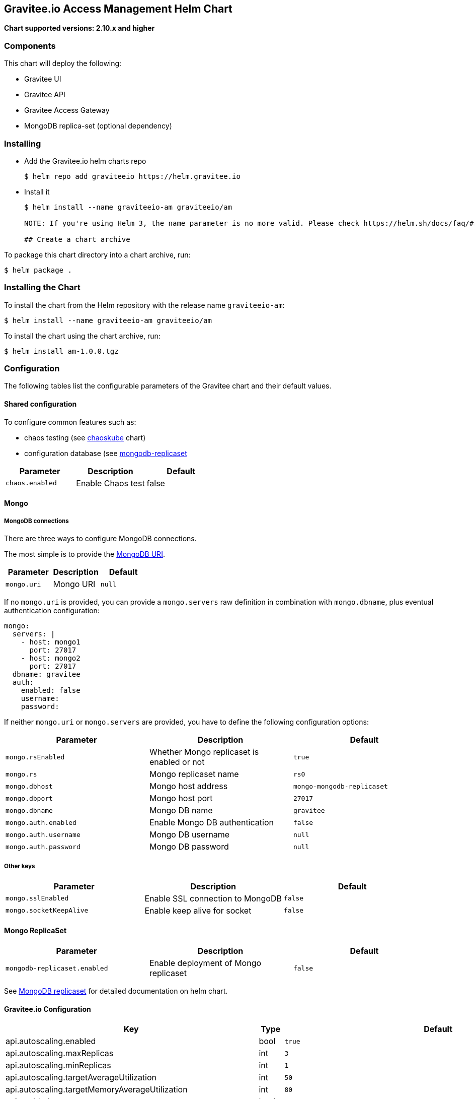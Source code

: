 [[graviteeio-access-management-helm-chart]]
== Gravitee.io Access Management Helm Chart

*Chart supported versions: 2.10.x and higher*

=== Components

This chart will deploy the following:

* Gravitee UI
* Gravitee API
* Gravitee Access Gateway
* MongoDB replica-set (optional dependency)

=== Installing

* Add the Gravitee.io helm charts repo
+
....
$ helm repo add graviteeio https://helm.gravitee.io
....
* Install it
+
....
$ helm install --name graviteeio-am graviteeio/am

NOTE: If you're using Helm 3, the name parameter is no more valid. Please check https://helm.sh/docs/faq/#release-names-are-now-scoped-to-the-namespace(Helm documentation)

## Create a chart archive

....

To package this chart directory into a chart archive, run:

....
$ helm package .
....

=== Installing the Chart

To install the chart from the Helm repository with the release name
`+graviteeio-am+`:

[source,bash]
----
$ helm install --name graviteeio-am graviteeio/am
----

To install the chart using the chart archive, run:

....
$ helm install am-1.0.0.tgz
....

=== Configuration

The following tables list the configurable parameters of the Gravitee
chart and their default values.

==== Shared configuration

To configure common features such as:

* chaos testing (see
https://github.com/kubernetes/charts/tree/master/stable/chaoskube[chaoskube]
chart)
* configuration database (see
https://github.com/kubernetes/charts/tree/master/stable/mongodb-replicaset[mongodb-replicaset]

[cols=",,",options="header",]
|===
|Parameter |Description |Default
|`+chaos.enabled+` |Enable Chaos test |false
|===

==== Mongo

===== MongoDB connections

There are three ways to configure MongoDB connections.

The most simple is to provide the
https://docs.mongodb.com/manual/reference/connection-string/[MongoDB
URI].

[cols=",,",options="header",]
|===
|Parameter |Description |Default
|`+mongo.uri+` |Mongo URI |`+null+`
|===

If no `+mongo.uri+` is provided, you can provide a `+mongo.servers+` raw
definition in combination with `+mongo.dbname+`, plus eventual
authentication configuration:

[source,yaml]
----
mongo:
  servers: |
    - host: mongo1
      port: 27017
    - host: mongo2
      port: 27017
  dbname: gravitee
  auth:
    enabled: false
    username: 
    password:
----

If neither `+mongo.uri+` or `+mongo.servers+` are provided, you have to
define the following configuration options:

[cols=",,",options="header",]
|===
|Parameter |Description |Default
|`+mongo.rsEnabled+` |Whether Mongo replicaset is enabled or not
|`+true+`

|`+mongo.rs+` |Mongo replicaset name |`+rs0+`

|`+mongo.dbhost+` |Mongo host address |`+mongo-mongodb-replicaset+`

|`+mongo.dbport+` |Mongo host port |`+27017+`

|`+mongo.dbname+` |Mongo DB name |`+gravitee+`

|`+mongo.auth.enabled+` |Enable Mongo DB authentication |`+false+`

|`+mongo.auth.username+` |Mongo DB username |`+null+`

|`+mongo.auth.password+` |Mongo DB password |`+null+`
|===

===== Other keys

[cols=",,",options="header",]
|===
|Parameter |Description |Default
|`+mongo.sslEnabled+` |Enable SSL connection to MongoDB |`+false+`
|`+mongo.socketKeepAlive+` |Enable keep alive for socket |`+false+`
|===

==== Mongo ReplicaSet

[cols=",,",options="header",]
|===
|Parameter |Description |Default
|`+mongodb-replicaset.enabled+` |Enable deployment of Mongo replicaset
|`+false+`
|===

See
https://github.com/helm/charts/tree/master/stable/mongodb-replicaset[MongoDB
replicaset] for detailed documentation on helm chart.

[[graviteeio-configuration]]
==== Gravitee.io Configuration

[cols=",,,",options="header",]
|===
|Key |Type |Default |Description
|api.autoscaling.enabled |bool |`+true+` |

|api.autoscaling.maxReplicas |int |`+3+` |

|api.autoscaling.minReplicas |int |`+1+` |

|api.autoscaling.targetAverageUtilization |int |`+50+` |

|api.autoscaling.targetMemoryAverageUtilization |int |`+80+` |

|api.enabled |bool |`+true+` |

|api.http.services.core.http.authentication.password |string
|`+"adminadmin"+` |

|api.http.services.core.http.host |string |`+"localhost"+` |

|api.http.services.core.http.port |int |`+18093+` |

|api.http.services.core.ingress.enabled |bool |`+false+` |

|api.http.services.core.service.enabled |bool |`+false+` |

|api.image.pullPolicy |string |`+"Always"+` |

|api.image.repository |string |`+"graviteeio/am-management-api"+` |

|api.ingress.annotations."ingress.kubernetes.io/configuration-snippet"
|string
|`+"etag on;\nproxy_pass_header ETag;\nproxy_set_header if-match \"\";\n"+`
|

|api.ingress.annotations."kubernetes.io/ingress.class" |string
|`+"nginx"+` |

|api.ingress.enabled |bool |`+true+` |

|api.ingress.hosts[0].host |string |`+"am.example.com"+` |

|api.ingress.hosts[0].paths[0] |string |`+"/management"+` |

|api.ingress.hosts[0].paths[1] |string |`+"/admin"+` |

|api.ingress.path |string |`+"/management"+` |

|api.ingress.tls[0].hosts[0] |string |`+"am.example.com"+` |

|api.ingress.tls[0].secretName |string |`+"api-custom-cert"+` |

|api.jwt.secret |string |`+"s3cR3t4grAv1t3310AMS1g1ingDftK3y"+` |

|api.logging.debug |bool |`+false+` |

|api.logging.file.enabled |bool |`+true+` |

|api.logging.file.encoderPattern |string
|`+"%d{HH:mm:ss.SSS} [%thread] %-5level %logger{36} - %msg%n%n"+` |

|api.logging.file.rollingPolicy |string
|`+"\u003crollingPolicy class=\"ch.qos.logback.core.rolling.TimeBasedRollingPolicy\"\u003e\n    \u003c!-- daily rollover --\u003e\n    \u003cfileNamePattern\u003e${gravitee.management.log.dir}/gravitee_%d{yyyy-MM-dd}.log\u003c/fileNamePattern\u003e\n    \u003c!-- keep 30 days' worth of history --\u003e\n    \u003cmaxHistory\u003e30\u003c/maxHistory\u003e\n\u003c/rollingPolicy\u003e\n"+`
|

|api.logging.graviteeLevel |string |`+"DEBUG"+` |

|api.logging.jettyLevel |string |`+"INFO"+` |

|api.logging.stdout.encoderPattern |string
|`+"%d{HH:mm:ss.SSS} [%thread] %-5level %logger{36} - %msg%n"+` |

|api.name |string |`+"management-api"+` |

|api.reloadOnConfigChange |bool |`+true+` |

|api.replicaCount |int |`+1+` |

|api.resources.limits.cpu |string |`+"500m"+` |

|api.resources.limits.memory |string |`+"1024Mi"+` |

|api.resources.requests.cpu |string |`+"200m"+` |

|api.resources.requests.memory |string |`+"512Mi"+` |

|api.restartPolicy |string |`+"OnFailure"+` |

|api.service.externalPort |int |`+83+` |

|api.service.internalPort |int |`+8093+` |

|api.service.internalPortName |string |`+http+` |

|api.service.type |string |`+"ClusterIP"+` |

|api.ssl.clientAuth |bool |`+false+` |

|api.ssl.enabled |bool |`+false+` |

|api.updateStrategy.rollingUpdate.maxUnavailable |int |`+1+` |

|api.updateStrategy.type |string |`+"RollingUpdate"+` |

|chaos.enabled |bool |`+false+` |

|gateway.autoscaling.enabled |bool |`+true+` |

|gateway.autoscaling.maxReplicas |int |`+3+` |

|gateway.autoscaling.minReplicas |int |`+1+` |

|gateway.autoscaling.targetAverageUtilization |int |`+50+` |

|gateway.autoscaling.targetMemoryAverageUtilization |int |`+80+` |

|gateway.enabled |bool |`+true+` |

|gateway.image.pullPolicy |string |`+"Always"+` |

|gateway.image.repository |string |`+"graviteeio/am-gateway"+` |

|gateway.ingress.annotations."kubernetes.io/app-root" |string
|`+"/auth"+` |

|gateway.ingress.annotations."kubernetes.io/ingress.class" |string
|`+"nginx"+` |

|gateway.ingress.annotations."kubernetes.io/rewrite-target" |string
|`+"/auth"+` |

|gateway.ingress.annotations."nginx.ingress.kubernetes.io/enable-rewrite-log"
|string |`+"true"+` |

|gateway.ingress.annotations."nginx.ingress.kubernetes.io/ssl-redirect"
|string |`+"false"+` |

|gateway.ingress.enabled |bool |`+true+` |

|gateway.ingress.hosts[0] |string |`+"am.example.com"+` |

|gateway.ingress.path |string |`+"/auth"+` |

|gateway.ingress.tls[0].hosts[0] |string |`+"am.example.com"+` |

|gateway.ingress.tls[0].secretName |string |`+"api-custom-cert"+` |

|gateway.jwt.secret |string |`+"s3cR3t4grAv1t3310AMS1g1ingDftK3y"+` |

|gateway.logging.debug |bool |`+false+` |

|gateway.logging.file.enabled |bool |`+true+` |

|gateway.logging.file.encoderPattern |string
|`+"%d{HH:mm:ss.SSS} [%thread] [%X{api}] %-5level %logger{36} - %msg%n"+`
|

|gateway.logging.file.rollingPolicy |string
|`+"\u003crollingPolicy class=\"ch.qos.logback.core.rolling.TimeBasedRollingPolicy\"\u003e\n    \u003c!-- daily rollover --\u003e\n    \u003cfileNamePattern\u003e${gravitee.home}/logs/gravitee_%d{yyyy-MM-dd}.log\u003c/fileNamePattern\u003e\n    \u003c!-- keep 30 days' worth of history --\u003e\n    \u003cmaxHistory\u003e30\u003c/maxHistory\u003e\n\u003c/rollingPolicy\u003e\n"+`
|

|gateway.logging.graviteeLevel |string |`+"DEBUG"+` |

|gateway.logging.jettyLevel |string |`+"WARN"+` |

|gateway.logging.stdout.encoderPattern |string
|`+"%d{HH:mm:ss.SSS} [%thread] [%X{api}] %-5level %logger{36} - %msg%n"+`
|

|gateway.name |string |`+"gateway"+` |

|gateway.reloadOnConfigChange |bool |`+true+` |

|gateway.replicaCount |int |`+1+` |

|gateway.resources.limits.cpu |string |`+"500m"+` |

|gateway.resources.limits.memory |string |`+"512Mi"+` |

|gateway.resources.requests.cpu |string |`+"200m"+` |

|gateway.resources.requests.memory |string |`+"256Mi"+` |

|gateway.service.externalPort |int |`+82+` |

|gateway.service.internalPort |int |`+8092+` |

|gateway.service.internalPortName |string |`+http+` |

|gateway.service.type |string |`+"ClusterIP"+` |

|gateway.ssl.clientAuth |bool |`+false+` |

|gateway.ssl.enabled |bool |`+false+` |

|gateway.type |string |`+"Deployment"+` |

|mongo.auth.enabled |bool |`+false+` |

|mongo.auth.password |string |`+nil+` |

|mongo.auth.source |string |`+"admin"+` |

|mongo.auth.username |string |`+nil+` |

|mongo.connectTimeoutMS |int |`+30000+` |

|mongo.dbhost |string |`+"mongo-mongodb-replicaset"+` |

|mongo.dbname |string |`+"gravitee"+` |

|mongo.dbport |int |`+27017+` |

|mongo.rs |string |`+"rs0"+` |

|mongo.rsEnabled |bool |`+true+` |

|mongo.socketKeepAlive |bool |`+false+` |

|mongo.sslEnabled |bool |`+false+` |

|mongodb-replicaset.auth.adminPassword |string |`+"password"+` |

|mongodb-replicaset.auth.adminUser |string |`+"username"+` |

|mongodb-replicaset.auth.enabled |bool |`+false+` |

|mongodb-replicaset.auth.key |string |`+"keycontent"+` |

|mongodb-replicaset.auth.metricsPassword |string |`+"password"+` |

|mongodb-replicaset.auth.metricsUser |string |`+"metrics"+` |

|mongodb-replicaset.configmap |object |`+{}+` |

|mongodb-replicaset.enabled |bool |`+false+` |

|mongodb-replicaset.image.repository |string |`+"mongo"+` |

|mongodb-replicaset.image.tag |float |`+3.6+` |

|mongodb-replicaset.persistentVolume.accessModes[0] |string
|`+"ReadWriteOnce"+` |

|mongodb-replicaset.persistentVolume.enabled |bool |`+true+` |

|mongodb-replicaset.persistentVolume.size |string |`+"1Gi"+` |

|mongodb-replicaset.replicaSetName |string |`+"rs0"+` |

|mongodb-replicaset.replicas |int |`+3+` |

|mongodb-replicaset.resources.limits.cpu |string |`+"500m"+` |

|mongodb-replicaset.resources.limits.memory |string |`+"512Mi"+` |

|mongodb-replicaset.resources.requests.cpu |string |`+"100m"+` |

|mongodb-replicaset.resources.requests.memory |string |`+"256Mi"+` |

|smtp.enabled |bool |`+true+` |

|smtp.from |string |`+"info@example.com"+` |

|smtp.host |string |`+"smtp.example.com"+` |

|smtp.password |string |`+"example.com"+` |

|smtp.port |int |`+25+` |

|smtp.properties.auth |bool |`+true+` |

|smtp.properties.starttlsEnable |bool |`+false+` |

|smtp.subject |string |`+"[gravitee] %s"+` |

|smtp.username |string |`+"info@example.com"+` |

|ui.autoscaling.enabled |bool |`+true+` |

|ui.autoscaling.maxReplicas |int |`+3+` |

|ui.autoscaling.minReplicas |int |`+1+` |

|ui.autoscaling.targetAverageUtilization |int |`+50+` |

|ui.autoscaling.targetMemoryAverageUtilization |int |`+80+` |

|ui.enabled |bool |`+true+` |

|ui.image.pullPolicy |string |`+"Always"+` |

|ui.image.repository |string |`+"graviteeio/am-management-ui"+` |

|ui.ingress.annotations."ingress.kubernetes.io/configuration-snippet"
|string |`+"etag on;\nproxy_pass_header ETag;\n"+` |

|ui.ingress.annotations."kubernetes.io/app-root" |string |`+"/"+` |

|ui.ingress.annotations."kubernetes.io/ingress.class" |string
|`+"nginx"+` |

|ui.ingress.annotations."kubernetes.io/rewrite-target" |string |`+"/"+`
|

|ui.ingress.enabled |bool |`+true+` |

|ui.ingress.hosts[0] |string |`+"am.example.com"+` |

|ui.ingress.path |string |`+"/"+` |

|ui.ingress.tls[0].hosts[0] |string |`+"am.example.com"+` |

|ui.ingress.tls[0].secretName |string |`+"api-custom-cert"+` |

|ui.name |string |`+"management-ui"+` |

|ui.replicaCount |int |`+1+` |

|ui.resources.limits.cpu |string |`+"100m"+` |

|ui.resources.limits.memory |string |`+"128Mi"+` |

|ui.resources.requests.cpu |string |`+"50m"+` |

|ui.resources.requests.memory |string |`+"64Mi"+` |

|ui.service.externalPort |int |`+8002+` |

|ui.service.internalPort |int |`+80+` |

|ui.service.internalPortName |string |`+http+` |

|ui.service.name |string |`+"nginx"+` |

|ui.service.type |string |`+"ClusterIP"+` |
|===
